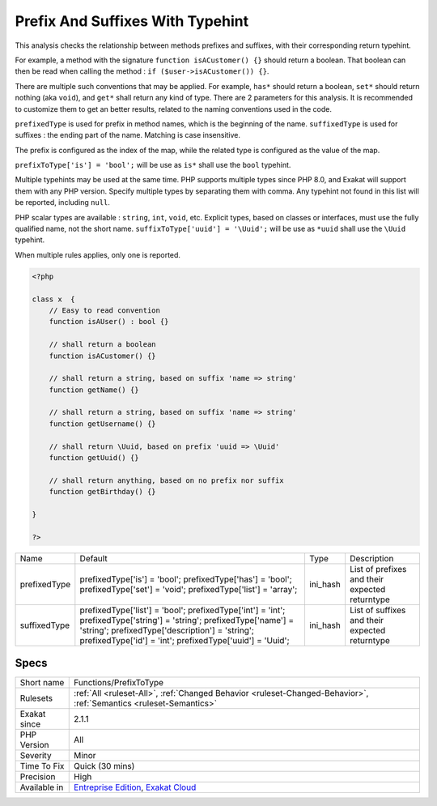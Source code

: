 .. _functions-prefixtotype:

.. _prefix-and-suffixes-with-typehint:

Prefix And Suffixes With Typehint
+++++++++++++++++++++++++++++++++

.. meta::
	:description:
		Prefix And Suffixes With Typehint: This analysis checks the relationship between methods prefixes and suffixes, with their corresponding return typehint.
	:twitter:card: summary_large_image
	:twitter:site: @exakat
	:twitter:title: Prefix And Suffixes With Typehint
	:twitter:description: Prefix And Suffixes With Typehint: This analysis checks the relationship between methods prefixes and suffixes, with their corresponding return typehint
	:twitter:creator: @exakat
	:twitter:image:src: https://www.exakat.io/wp-content/uploads/2020/06/logo-exakat.png
	:og:image: https://www.exakat.io/wp-content/uploads/2020/06/logo-exakat.png
	:og:title: Prefix And Suffixes With Typehint
	:og:type: article
	:og:description: This analysis checks the relationship between methods prefixes and suffixes, with their corresponding return typehint
	:og:url: https://exakat.readthedocs.io/en/latest/Reference/Rules/Prefix And Suffixes With Typehint.html
	:og:locale: en
This analysis checks the relationship between methods prefixes and suffixes, with their corresponding return typehint.

For example, a method with the signature ``function isACustomer() {}`` should return a boolean. That boolean can then be read when calling the method : ``if ($user->isACustomer()) {}``.

There are multiple such conventions that may be applied. For example, ``has*`` should return a boolean, ``set*`` should return nothing (aka ``void``), and ``get*`` shall return any kind of type. 
There are 2 parameters for this analysis. It is recommended to customize them to get an better results, related to the naming conventions used in the code.

``prefixedType`` is used for prefix in method names, which is the beginning of the name. ``suffixedType`` is used for suffixes : the ending part of the name. Matching is case insensitive.

The prefix is configured as the index of the map, while the related type is configured as the value of the map.

``prefixToType['is'] = 'bool';`` will be use as ``is*`` shall use the ``bool`` typehint.

Multiple typehints may be used at the same time. PHP supports multiple types since PHP 8.0, and Exakat will support them with any PHP version. Specify multiple types by separating them with comma. Any typehint not found in this list will be reported, including ``null``.

PHP scalar types are available : ``string``, ``int``, ``void``, etc. Explicit types, based on classes or interfaces, must use the fully qualified name, not the short name. ``suffixToType['uuid'] = '\Uuid';`` will be use as ``*uuid`` shall use the ``\Uuid`` typehint.

When multiple rules applies, only one is reported.

.. code-block:: php
   
   <?php
   
   class x  {
       // Easy to read convention
       function isAUser() : bool {}
   
       // shall return a boolean
       function isACustomer() {}
   
       // shall return a string, based on suffix 'name => string'
       function getName() {}
   
       // shall return a string, based on suffix 'name => string'
       function getUsername() {}
   
       // shall return \Uuid, based on prefix 'uuid => \Uuid'
       function getUuid() {}
   
       // shall return anything, based on no prefix nor suffix
       function getBirthday() {}
   
   }
   
   ?>

+--------------+-----------------------------------------+----------+------------------------------------------------+
| Name         | Default                                 | Type     | Description                                    |
+--------------+-----------------------------------------+----------+------------------------------------------------+
| prefixedType | prefixedType['is'] = 'bool';            | ini_hash | List of prefixes and their expected returntype |
|              | prefixedType['has'] = 'bool';           |          |                                                |
|              | prefixedType['set'] = 'void';           |          |                                                |
|              | prefixedType['list'] = 'array';         |          |                                                |
+--------------+-----------------------------------------+----------+------------------------------------------------+
| suffixedType | prefixedType['list'] = 'bool';          | ini_hash | List of suffixes and their expected returntype |
|              | prefixedType['int'] = 'int';            |          |                                                |
|              | prefixedType['string'] = 'string';      |          |                                                |
|              | prefixedType['name'] = 'string';        |          |                                                |
|              | prefixedType['description'] = 'string'; |          |                                                |
|              | prefixedType['id'] = 'int';             |          |                                                |
|              | prefixedType['uuid'] = '\Uuid';         |          |                                                |
+--------------+-----------------------------------------+----------+------------------------------------------------+



Specs
_____

+--------------+-------------------------------------------------------------------------------------------------------------------------+
| Short name   | Functions/PrefixToType                                                                                                  |
+--------------+-------------------------------------------------------------------------------------------------------------------------+
| Rulesets     | :ref:`All <ruleset-All>`, :ref:`Changed Behavior <ruleset-Changed-Behavior>`, :ref:`Semantics <ruleset-Semantics>`      |
+--------------+-------------------------------------------------------------------------------------------------------------------------+
| Exakat since | 2.1.1                                                                                                                   |
+--------------+-------------------------------------------------------------------------------------------------------------------------+
| PHP Version  | All                                                                                                                     |
+--------------+-------------------------------------------------------------------------------------------------------------------------+
| Severity     | Minor                                                                                                                   |
+--------------+-------------------------------------------------------------------------------------------------------------------------+
| Time To Fix  | Quick (30 mins)                                                                                                         |
+--------------+-------------------------------------------------------------------------------------------------------------------------+
| Precision    | High                                                                                                                    |
+--------------+-------------------------------------------------------------------------------------------------------------------------+
| Available in | `Entreprise Edition <https://www.exakat.io/entreprise-edition>`_, `Exakat Cloud <https://www.exakat.io/exakat-cloud/>`_ |
+--------------+-------------------------------------------------------------------------------------------------------------------------+


